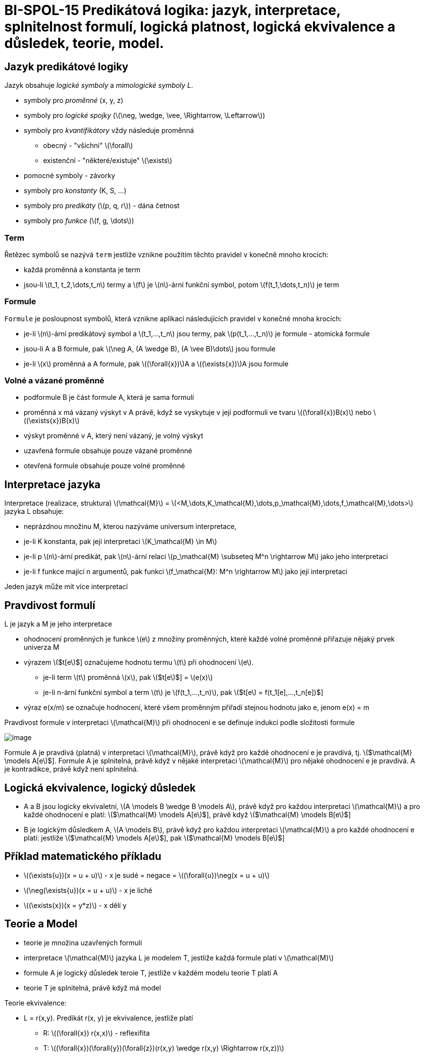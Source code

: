 = BI-SPOL-15 Predikátová logika: jazyk, interpretace, splnitelnost formulí, logická platnost,  logická ekvivalence a důsledek, teorie, model.

:stem:
:imagesdir: images

== Jazyk predikátové logiky

Jazyk obsahuje _logické symboly_ a _mimologické symboly L_.

* symboly pro _proměnné_ (x, y, z)
* symboly pro _logické spojky_
(latexmath:[$\neg, \wedge, \vee, \Rightarrow, \Leftarrow$])
* symboly pro _kvantifikátory_ vždy následuje proměnná
** obecný - "všichni" latexmath:[$\forall$]
** existenční - "některé/existuje" latexmath:[$\exists$]
* pomocné symboly - závorky
* symboly pro _konstanty_ (K, S, …)
* symboly pro _predikáty_ (latexmath:[$p, q, r$]) - dána četnost
* symboly pro _funkce_ (latexmath:[$f, g, \dots$])

=== Term

Řetězec symbolů se nazývá `term` jestliže vznikne použitím těchto
pravidel v konečně mnoho krocích:

* každá proměnná a konstanta je term
* jsou-li latexmath:[$t_1, t_2,\dots,t_n$] termy a latexmath:[$f$] je
latexmath:[$n$]-ární funkční symbol, potom
latexmath:[$f(t_1,\dots,t_n)$] je term

=== Formule

`Formule` je posloupnost symbolů, která vznikne aplikací následujících
pravidel v konečné mnoha krocích:

* je-li latexmath:[$n$]-ární predikátový symbol a
latexmath:[$t_1,...,t_n$] jsou termy, pak latexmath:[$p(t_1,...,t_n)$]
je formule - atomická formule
* jsou-li A a B formule, pak
latexmath:[$\neg A, (A \wedge B), (A \vee B)\dots$] jsou formule
* je-li latexmath:[$x$] proměnná a A formule, pak
latexmath:[$(\forall{x})$]A a latexmath:[$(\exists{x})$]A jsou formule

=== Volné a vázané proměnné

* podformule B je část formule A, která je sama formulí
* proměnná x má vázaný výskyt v A právě, když se vyskytuje v její
podformuli ve tvaru latexmath:[$(\forall{x})B(x)$] nebo
latexmath:[$(\exists{x})B(x)$]
* výskyt proměnné v A, který není vázaný, je volný výskyt

* uzavřená formule obsahuje pouze vázané proměnné
* otevřená formule obsahuje pouze volné proměnné

== Interpretace jazyka

Interpretace (realizace, struktura) latexmath:[$\mathcal{M}$] =
latexmath:[$<M,\dots,K_\mathcal{M},\dots,p_\mathcal{M},\dots,f_\mathcal{M},\dots>$]
jazyka L obsahuje:

* neprázdnou množinu M, kterou nazýváme universum interpretace,
* je-li K konstanta, pak její interpretaci
latexmath:[$K_\mathcal{M} \in M$]
* je-li p latexmath:[$n$]-ární predikát, pak latexmath:[$n$]-ární relaci
latexmath:[$p_\mathcal{M} \subseteq M^n \rightarrow M$] jako jeho
interpretaci
* je-li f funkce mající n argumentů, pak funkci
latexmath:[$f_\mathcal{M}: M^n \rightarrow M$] jako její interpretaci

Jeden jazyk může mít více interpretací

== Pravdivost formulí

L je jazyk a M je jeho interpretace

* ohodnocení proměnných je funkce latexmath:[$e$] z množiny proměnných,
které každé volné proměnné přiřazuje nějaký prvek univerza M
* výrazem latexmath:[$t[e]$] označujeme hodnotu termu latexmath:[$t$]
při ohodnocení latexmath:[$e$].
** je-li term latexmath:[$t$] proměnná latexmath:[$x$], pak
latexmath:[$t[e]$] = latexmath:[$e(x)$]
** je-li n-ární funkční symbol a term latexmath:[$t$] je
latexmath:[$f(t_1,...,t_n)$], pak
latexmath:[$t[e] = f(t_1[e],...,t_n[e])$]
* výraz e(x/m) se označuje hodnocení, které všem proměnným přiřadí
stejnou hodnotu jako e, jenom e(x) = m

Pravdivost formule v interpretaci latexmath:[$\mathcal{M}$] při
ohodnocení e se definuje indukcí podle složitosti formule

image:logicalEvaluation.png[image]

Formule A je pravdivá (platná) v interpretaci latexmath:[$\mathcal{M}$],
právě když pro každé ohodnocení e je pravdivá, tj.
latexmath:[$\mathcal{M} \models A[e]$]. Formule A je splnitelná, právě
když v nějaké interpretaci latexmath:[$\mathcal{M}$] pro nějaké
ohodnocení e je pravdivá. A je kontradikce, právě když není splnitelná.

== Logická ekvivalence, logický důsledek

* A a B jsou logicky ekvivaletní,
latexmath:[$A \models B \wedge B \models A$], právě když pro každou
interpretaci latexmath:[$\mathcal{M}$] a pro každé ohodnocení e platí:
latexmath:[$\mathcal{M} \models A[e]$], právě když
latexmath:[$\mathcal{M} \models B[e]$]
* B je logickým důsledkem A, latexmath:[$A \models B$], právě když pro
každou interpretaci latexmath:[$\mathcal{M}$] a pro každé ohodnocení e
platí: jestliže latexmath:[$\mathcal{M} \models A[e]$], pak
latexmath:[$\mathcal{M} \models B[e]$]

== Příklad matematického příkladu

* latexmath:[$(\exists{u})(x = u + u)$] - x je sudé = negace =
latexmath:[$(\forall{u})\neg(x = u + u)$]
* latexmath:[$\neg(\exists{u})(x = u + u)$] - x je liché
* latexmath:[$(\exists{x})(x = y*z)$] - x dělí y

== Teorie a Model

* teorie je množina uzavřených formulí
* interpretace latexmath:[$\mathcal{M}$] jazyka L je modelem T, jestliže
každá formule platí v latexmath:[$\mathcal{M}$]
* formule A je logický důsledek teroie T, jestliže v každém modelu
teorie T platí A
* teorie T je splnitelná, právě když má model

Teorie ekvivalence:

* L = r(x,y). Predikát r(x, y) je ekvivalence, jestliže platí
** R: latexmath:[$(\forall{x}) r(x,x)$] - reflexifita
** T:
latexmath:[$(\forall{x})(\forall{y})(\forall{z})(r(x,y) \wedge r(x,y) \Rightarrow r(x,z))$]
- tranzitivita
** S latexmath:[$(\forall{x})(\forall{y})(r(x,y) \Rightarrow r(y,x))$] -
symetrie

Teorie neostrého uspořádání

* L = q(x, y). Pro teorii neostrého uspořádání platí následující axiomy
** R: latexmath:[$(\forall{x}) r(x,x)$] - reflexifita
** T:
latexmath:[$(\forall{x})(\forall{y})(\forall{z})(r(x,y) \wedge r(y,z) \Rightarrow r(x,z))$]
- tranzitivita
** As
latexmath:[$(\forall{x})(\forall{y})(r(x,y) \wedge r(y,x) \Rightarrow (x = y))$]
- slabá asymetrie

Teorie ostrého uspořádání

* pro teorii ostrého uspořádání platí následující axiomy
** T:
latexmath:[$(\forall{x})(\forall{y})(\forall{z})(r(x,y) \wedge r(x,y) \Rightarrow r(x,z))$]
- tranzitivita
** IR: latexmath:[$(\forall{x})\neg p(x,x)$] - ireflexivita

=== Úplná teorie

Teorie T je úplná právě když každá uzavřená formule jazyka L je buď
logickým důsledkem T, nebo je vyvratitelná v T
(latexmath:[$T \models \neg A$]).

Příkladem úplné teorie je teorie neomezeného hustého lineárního
uspořádání, pro kterou navíc oproti částečnému uspořádání platí:

* latexmath:[$(\forall x)(\forall y)(p(x, y) \lor x = y \lor p(y, x))$]
- linearita
* latexmath:[$(\forall x)(\forall y)((x < y) \Rightarrow (\exists z)(x < z < y))$]
- hustota
* latexmath:[$(\forall{x})(\exists{y})(\exists{z})(y < x \wedge x < z)$]
- neomezenost
